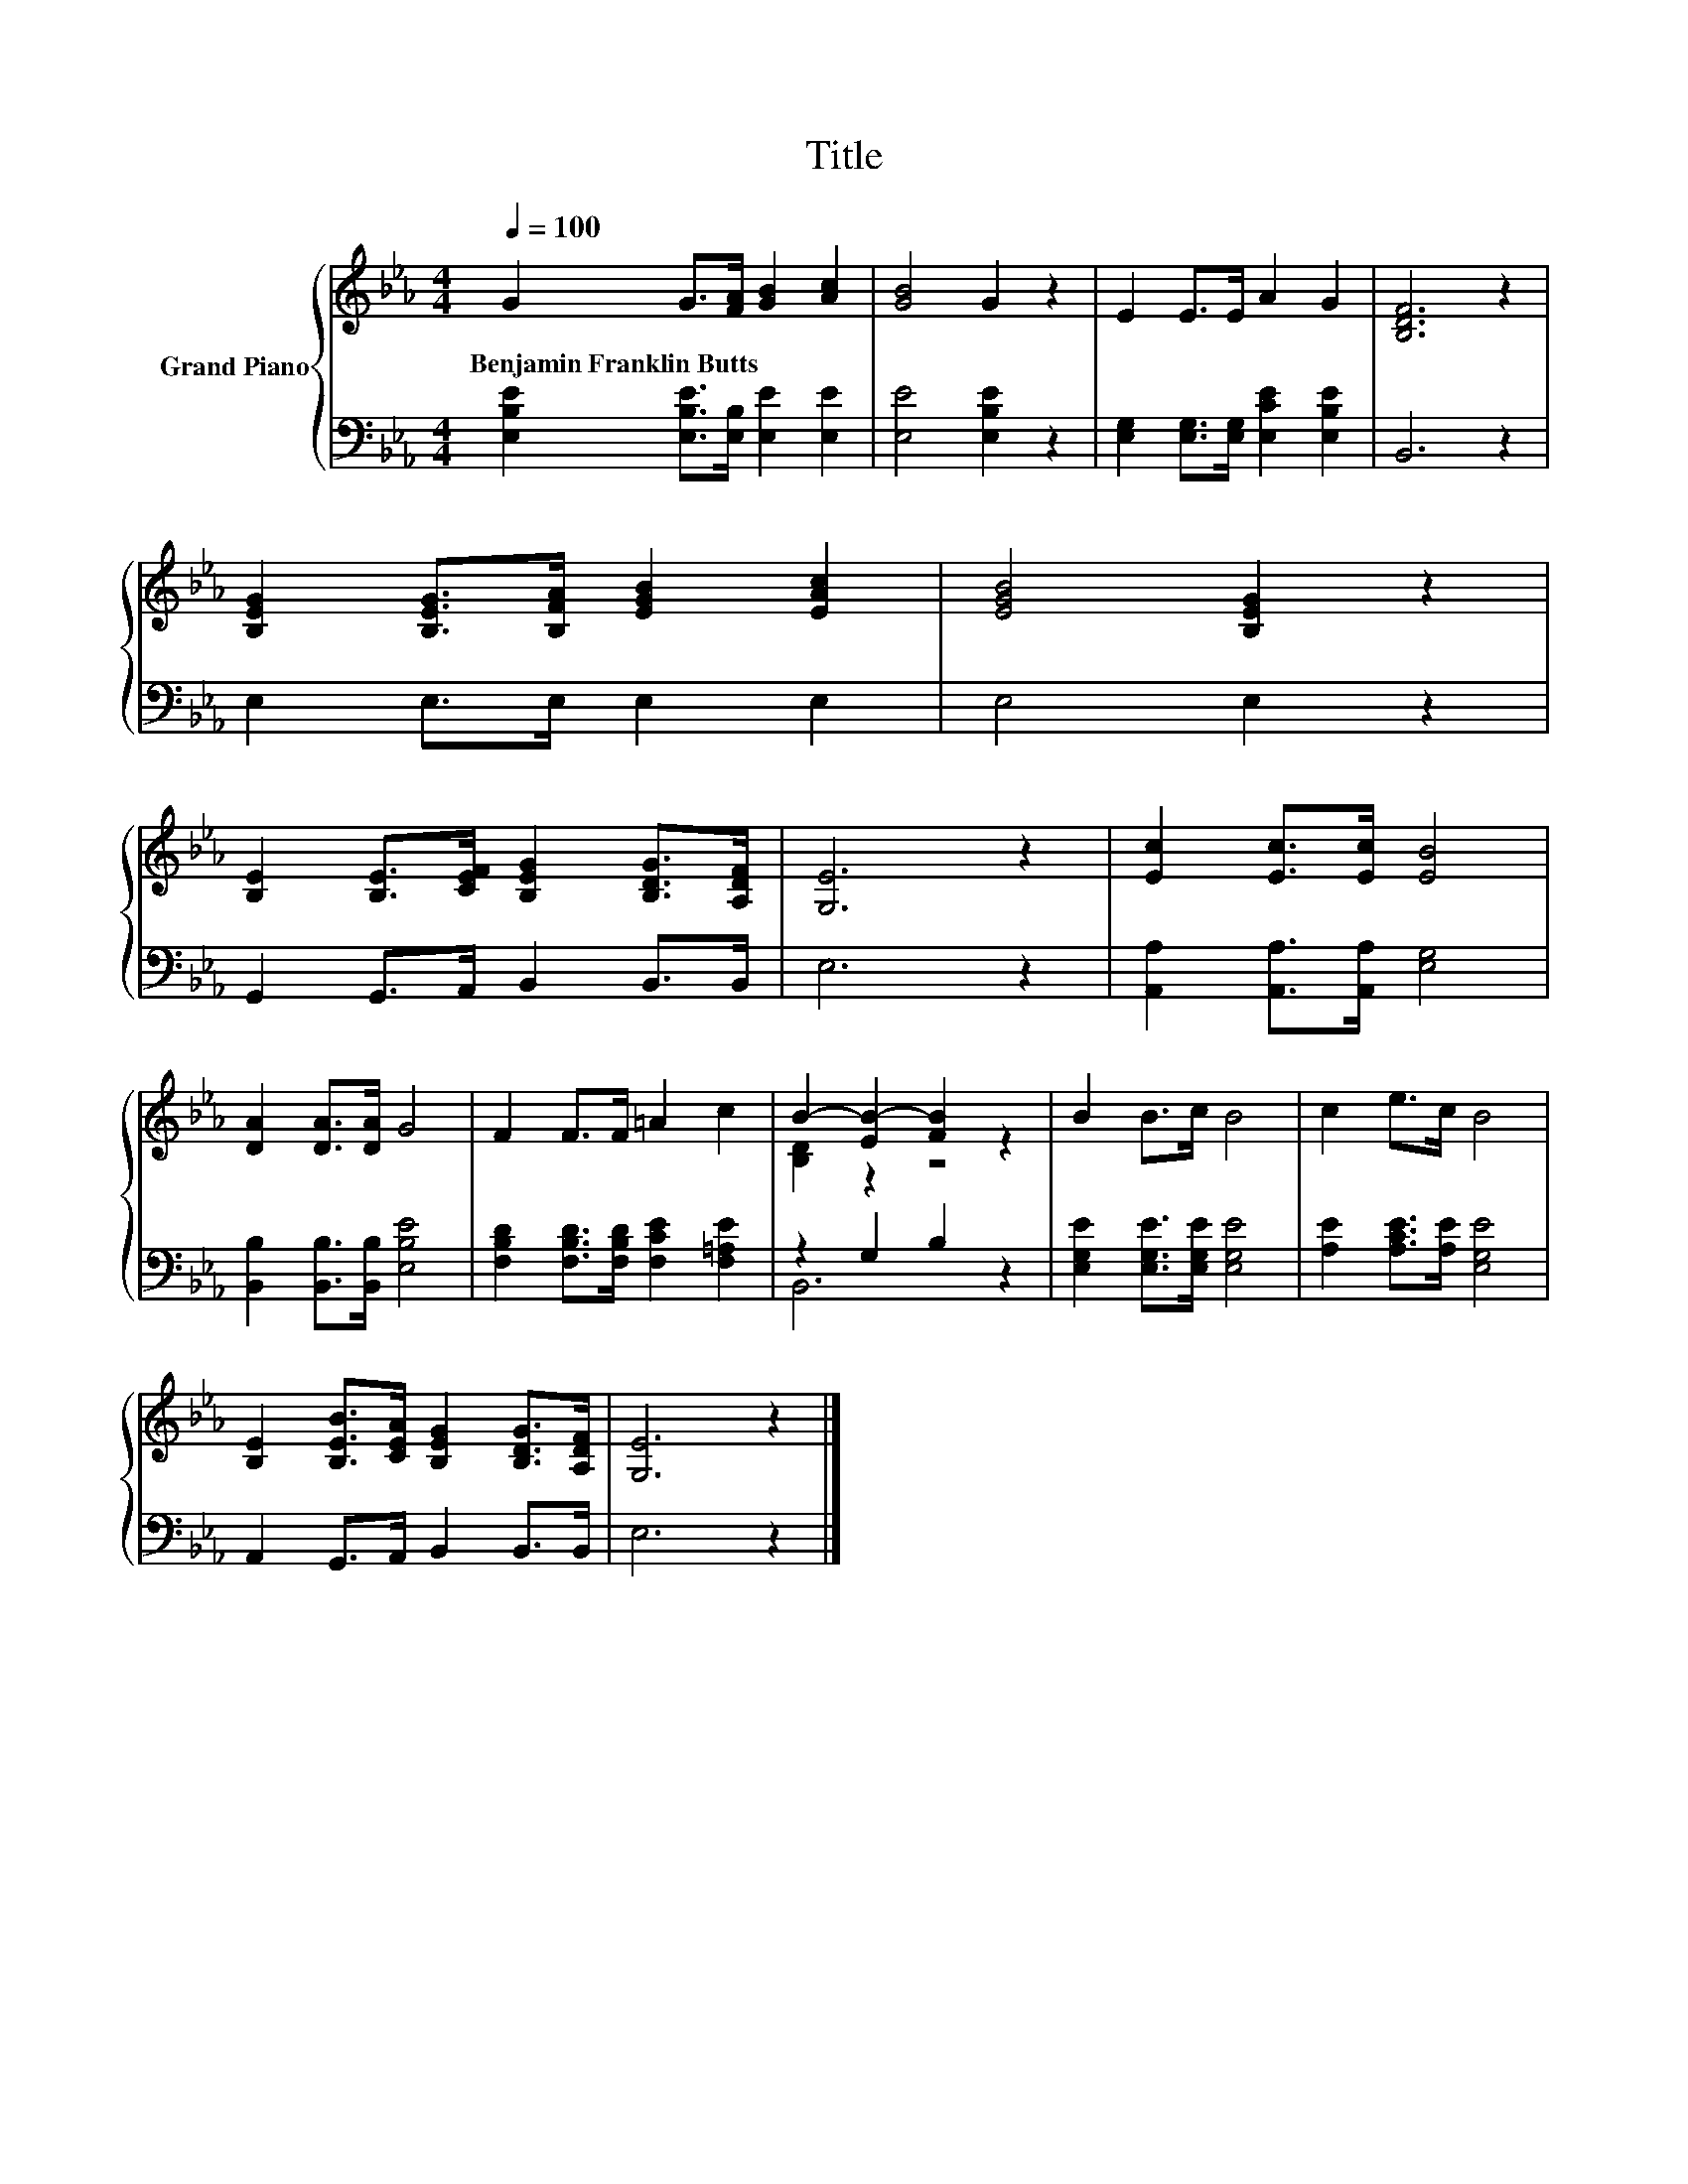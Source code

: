 X:1
T:Title
%%score { ( 1 3 ) | ( 2 4 ) }
L:1/8
Q:1/4=100
M:4/4
K:Eb
V:1 treble nm="Grand Piano"
V:3 treble 
V:2 bass 
V:4 bass 
V:1
 G2 G>[FA] [GB]2 [Ac]2 | [GB]4 G2 z2 | E2 E>E A2 G2 | [B,DF]6 z2 | %4
w: Benjamin~Franklin~Butts * * * *||||
 [B,EG]2 [B,EG]>[B,FA] [EGB]2 [EAc]2 | [EGB]4 [B,EG]2 z2 | %6
w: ||
 [B,E]2 [B,E]>[CEF] [B,EG]2 [B,DG]>[A,DF] | [G,E]6 z2 | [Ec]2 [Ec]>[Ec] [EB]4 | %9
w: |||
 [DA]2 [DA]>[DA] G4 | F2 F>F =A2 c2 | B2- [EB-]2 [FB]2 z2 | B2 B>c B4 | c2 e>c B4 | %14
w: |||||
 [B,E]2 [B,EB]>[CEA] [B,EG]2 [B,DG]>[A,DF] | [G,E]6 z2 |] %16
w: ||
V:2
 [E,B,E]2 [E,B,E]>[E,B,] [E,E]2 [E,E]2 | [E,E]4 [E,B,E]2 z2 | %2
 [E,G,]2 [E,G,]>[E,G,] [E,CE]2 [E,B,E]2 | B,,6 z2 | E,2 E,>E, E,2 E,2 | E,4 E,2 z2 | %6
 G,,2 G,,>A,, B,,2 B,,>B,, | E,6 z2 | [A,,A,]2 [A,,A,]>[A,,A,] [E,G,]4 | %9
 [B,,B,]2 [B,,B,]>[B,,B,] [E,B,E]4 | [F,B,D]2 [F,B,D]>[F,B,D] [F,CE]2 [F,=A,E]2 | z2 G,2 B,2 z2 | %12
 [E,G,E]2 [E,G,E]>[E,G,E] [E,G,E]4 | [A,E]2 [A,CE]>[A,E] [E,G,E]4 | A,,2 G,,>A,, B,,2 B,,>B,, | %15
 E,6 z2 |] %16
V:3
 x8 | x8 | x8 | x8 | x8 | x8 | x8 | x8 | x8 | x8 | x8 | [B,D]2 z2 z4 | x8 | x8 | x8 | x8 |] %16
V:4
 x8 | x8 | x8 | x8 | x8 | x8 | x8 | x8 | x8 | x8 | x8 | B,,6 z2 | x8 | x8 | x8 | x8 |] %16

